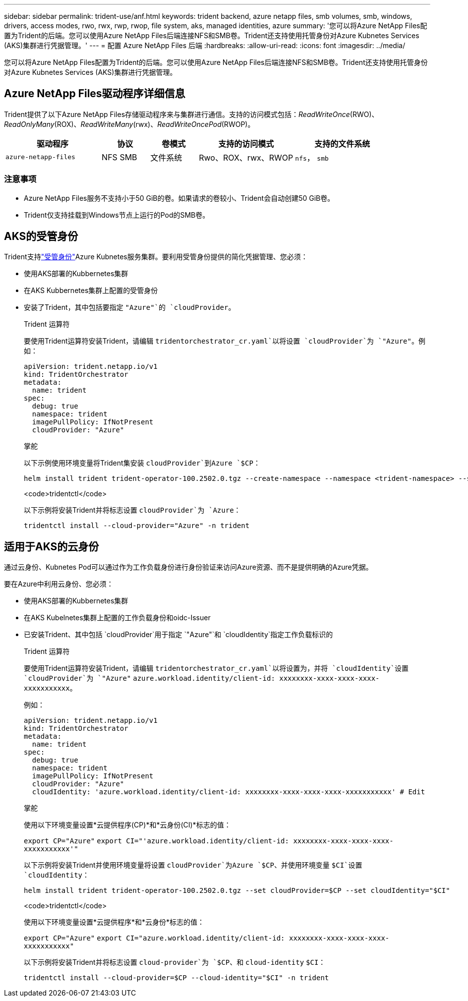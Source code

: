 ---
sidebar: sidebar 
permalink: trident-use/anf.html 
keywords: trident backend, azure netapp files, smb volumes, smb, windows, drivers, access modes, rwo, rwx, rwp, rwop, file system, aks, managed identities, azure 
summary: '您可以将Azure NetApp Files配置为Trident的后端。您可以使用Azure NetApp Files后端连接NFS和SMB卷。Trident还支持使用托管身份对Azure Kubnetes Services (AKS)集群进行凭据管理。' 
---
= 配置 Azure NetApp Files 后端
:hardbreaks:
:allow-uri-read: 
:icons: font
:imagesdir: ../media/


[role="lead"]
您可以将Azure NetApp Files配置为Trident的后端。您可以使用Azure NetApp Files后端连接NFS和SMB卷。Trident还支持使用托管身份对Azure Kubnetes Services (AKS)集群进行凭据管理。



== Azure NetApp Files驱动程序详细信息

Trident提供了以下Azure NetApp Files存储驱动程序来与集群进行通信。支持的访问模式包括：_ReadWriteOnce_(RWO)、_ReadOnlyMany_(ROX)、_ReadWriteMany_(rwx)、_ReadWriteOncePod_(RWOP)。

[cols="2, 1, 1, 2, 2"]
|===
| 驱动程序 | 协议 | 卷模式 | 支持的访问模式 | 支持的文件系统 


| `azure-netapp-files`  a| 
NFS
SMB
 a| 
文件系统
 a| 
Rwo、ROX、rwx、RWOP
 a| 
`nfs`， `smb`

|===


=== 注意事项

* Azure NetApp Files服务不支持小于50 GiB的卷。如果请求的卷较小、Trident会自动创建50 GiB卷。
* Trident仅支持挂载到Windows节点上运行的Pod的SMB卷。




== AKS的受管身份

Trident支持link:https://learn.microsoft.com/en-us/azure/active-directory/managed-identities-azure-resources/overview["受管身份"^]Azure Kubnetes服务集群。要利用受管身份提供的简化凭据管理、您必须：

* 使用AKS部署的Kubbernetes集群
* 在AKS Kubbernetes集群上配置的受管身份
* 安装了Trident，其中包括要指定 `"Azure"`的 `cloudProvider`。
+
[role="tabbed-block"]
====
.Trident 运算符
--
要使用Trident运算符安装Trident，请编辑 `tridentorchestrator_cr.yaml`以将设置 `cloudProvider`为 `"Azure"`。例如：

[source, yaml]
----
apiVersion: trident.netapp.io/v1
kind: TridentOrchestrator
metadata:
  name: trident
spec:
  debug: true
  namespace: trident
  imagePullPolicy: IfNotPresent
  cloudProvider: "Azure"
----
--
.掌舵
--
以下示例使用环境变量将Trident集安装 `cloudProvider`到Azure `$CP`：

[listing]
----
helm install trident trident-operator-100.2502.0.tgz --create-namespace --namespace <trident-namespace> --set cloudProvider=$CP
----
--
.<code>tridentctl</code>
--
以下示例将安装Trident并将标志设置 `cloudProvider`为 `Azure`：

[listing]
----
tridentctl install --cloud-provider="Azure" -n trident
----
--
====




== 适用于AKS的云身份

通过云身份、Kubnetes Pod可以通过作为工作负载身份进行身份验证来访问Azure资源、而不是提供明确的Azure凭据。

要在Azure中利用云身份、您必须：

* 使用AKS部署的Kubbernetes集群
* 在AKS Kubelnetes集群上配置的工作负载身份和oidc-Issuer
* 已安装Trident、其中包括 `cloudProvider`用于指定 `"Azure"`和 `cloudIdentity`指定工作负载标识的
+
[role="tabbed-block"]
====
.Trident 运算符
--
要使用Trident运算符安装Trident，请编辑 `tridentorchestrator_cr.yaml`以将设置为，并将 `cloudIdentity`设置 `cloudProvider`为 `"Azure"` `azure.workload.identity/client-id: xxxxxxxx-xxxx-xxxx-xxxx-xxxxxxxxxxx`。

例如：

[source, yaml]
----
apiVersion: trident.netapp.io/v1
kind: TridentOrchestrator
metadata:
  name: trident
spec:
  debug: true
  namespace: trident
  imagePullPolicy: IfNotPresent
  cloudProvider: "Azure"
  cloudIdentity: 'azure.workload.identity/client-id: xxxxxxxx-xxxx-xxxx-xxxx-xxxxxxxxxxx' # Edit
----
--
.掌舵
--
使用以下环境变量设置*云提供程序(CP)*和*云身份(CI)*标志的值：

`export CP="Azure"`
`export CI="'azure.workload.identity/client-id: xxxxxxxx-xxxx-xxxx-xxxx-xxxxxxxxxxx'"`

以下示例将安装Trident并使用环境变量将设置 `cloudProvider`为Azure `$CP`、并使用环境变量 `$CI`设置 `cloudIdentity`：

[listing]
----
helm install trident trident-operator-100.2502.0.tgz --set cloudProvider=$CP --set cloudIdentity="$CI"
----
--
.<code>tridentctl</code>
--
使用以下环境变量设置*云提供程序*和*云身份*标志的值：

`export CP="Azure"`
`export CI="azure.workload.identity/client-id: xxxxxxxx-xxxx-xxxx-xxxx-xxxxxxxxxxx"`

以下示例将安装Trident并将标志设置 `cloud-provider`为 `$CP`、和 `cloud-identity` `$CI`：

[listing]
----
tridentctl install --cloud-provider=$CP --cloud-identity="$CI" -n trident
----
--
====

